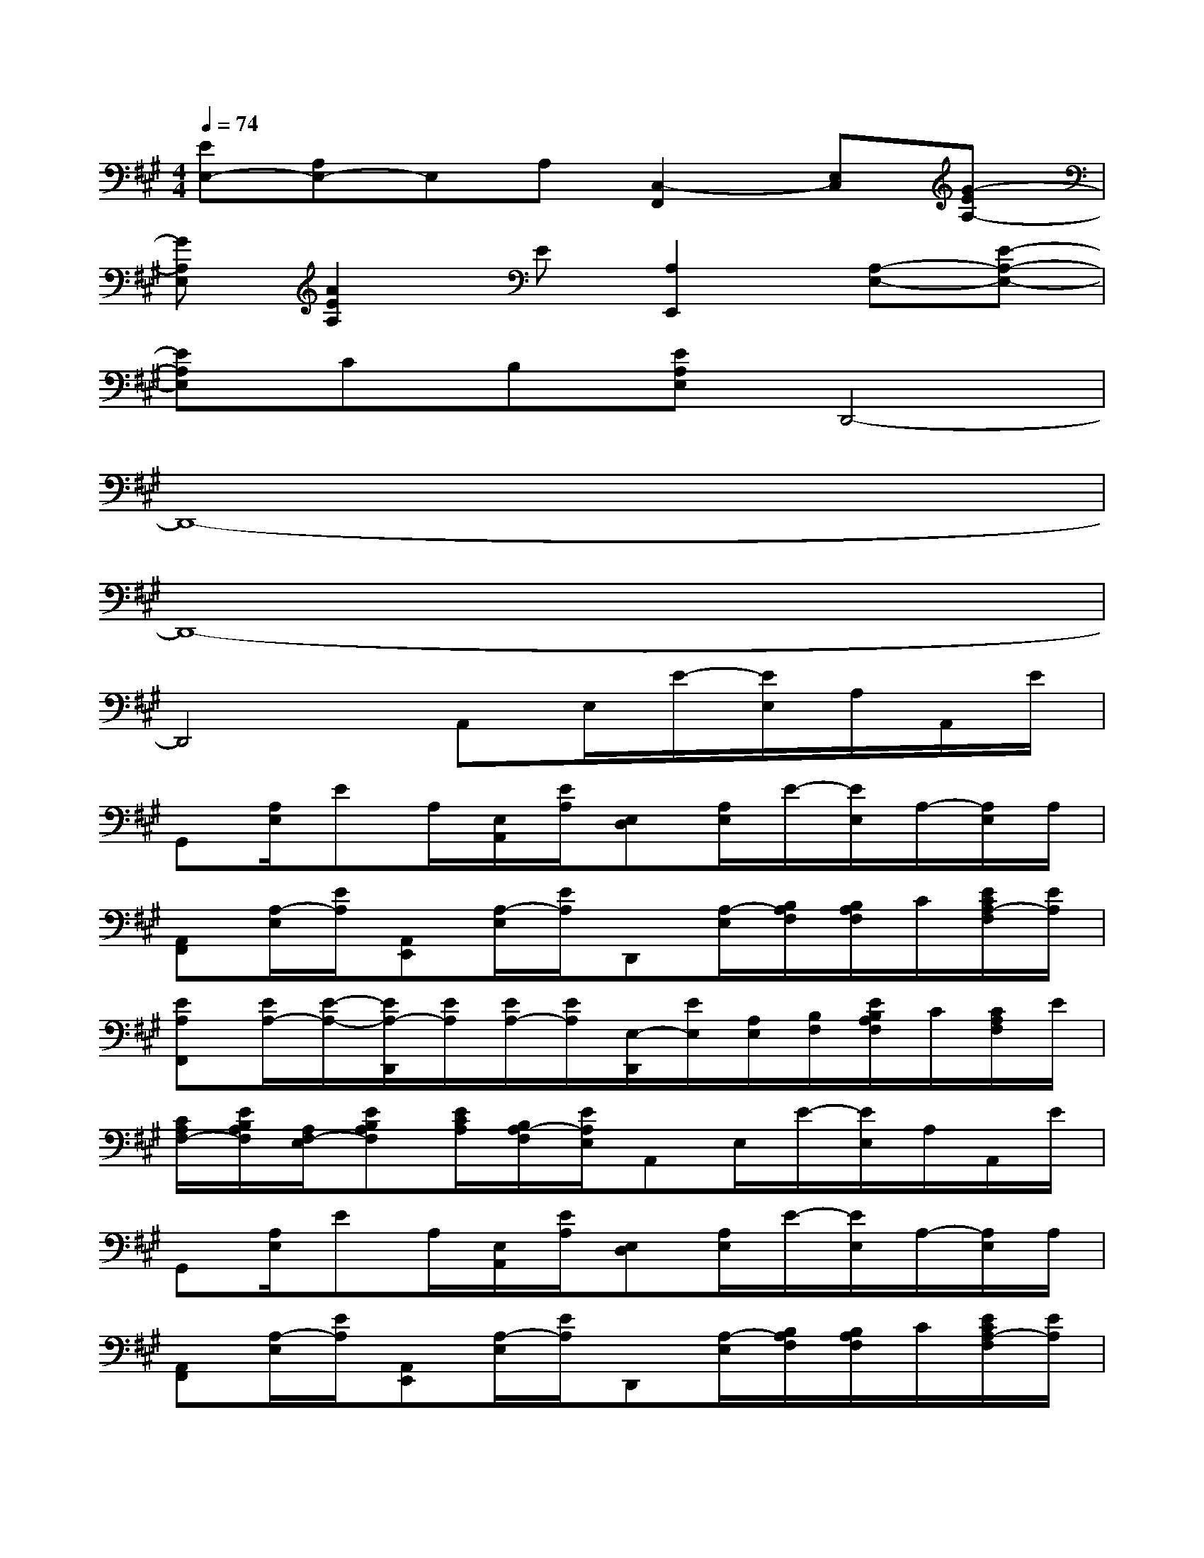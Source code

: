 X:1
T:
M:4/4
L:1/8
Q:1/4=74
K:A%3sharps
V:1
[EE,-][A,E,-]E,A,[C,2-F,,2][E,C,][G-EA,-]|
[GA,E,][A2E2A,2]E[A,2E,,2][A,-E,-][E-A,-E,-]|
[EA,E,]CB,[EA,E,]D,,4-|
D,,8-|
D,,8-|
D,,4A,,E,/2E/2-[E/2E,/2]A,/2A,,/2E/2|
G,,[A,/2E,/2]EA,/2[E,/2A,,/2][E/2A,/2][E,D,][A,/2E,/2]E/2-[E/2E,/2]A,/2-[A,/2E,/2]A,/2|
[A,,F,,][A,/2-E,/2][E/2A,/2][A,,E,,][A,/2-E,/2][E/2A,/2]D,,[A,/2-E,/2][B,/2A,/2F,/2][B,/2A,/2F,/2]C/2[E/2C/2A,/2-F,/2][E/2A,/2]|
[EA,F,,][E/2A,/2-][E/2-A,/2-][E/2A,/2-D,,/2][E/2A,/2][E/2A,/2-][E/2A,/2][E,/2-D,,/2][E/2E,/2][A,/2E,/2][B,/2F,/2][E/2B,/2A,/2F,/2]C/2[C/2A,/2F,/2]E/2|
[C/2A,/2F,/2-][E/2B,/2A,/2F,/2][A,/2F,/2-E,/2][EB,A,F,][E/2C/2A,/2][B,/2A,/2-F,/2][E/2A,/2E,/2]A,,E,/2E/2-[E/2E,/2]A,/2A,,/2E/2|
G,,[A,/2E,/2]EA,/2[E,/2A,,/2][E/2A,/2][E,D,][A,/2E,/2]E/2-[E/2E,/2]A,/2-[A,/2E,/2]A,/2|
[A,,F,,][A,/2-E,/2][E/2A,/2][A,,E,,][A,/2-E,/2][E/2A,/2]D,,[A,/2-E,/2][B,/2A,/2F,/2][B,/2A,/2F,/2]C/2[E/2C/2A,/2-F,/2][E/2A,/2]|
[EA,F,,][E/2A,/2-][E/2-A,/2-][E/2A,/2-D,,/2][E/2A,/2][E/2A,/2-][E/2A,/2][E,/2-D,,/2][E/2E,/2][A,/2E,/2][B,/2F,/2][E/2B,/2A,/2F,/2]C/2[C/2A,/2F,/2]E/2|
[C/2A,/2F,/2-][E/2B,/2A,/2F,/2][A,/2F,/2-E,/2][EB,A,F,][E/2C/2A,/2][B,/2A,/2-F,/2][E/2A,/2E,/2]A,,[A,/2E,/2]E/2-[E/2E,/2]A,/2[E,/2A,,/2-][A,/2A,,/2]|
[A,,G,,][A,/2E,/2]EA,/2[E,/2A,,/2]E/2[E,D,][A,/2E,/2]E/2E,/2A,/2[E,/2D,/2]E/2|
F,,[A,/2E,/2]E/2E,,[A,/2E,/2]E/2D,,[A,/2-E,/2][B,/2A,/2F,/2][B,/2A,/2F,/2]C/2[E/2C/2A,/2F,/2][E/2A,/2]